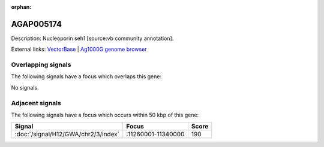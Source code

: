 :orphan:

AGAP005174
=============





Description: Nucleoporin seh1 [source:vb community annotation].

External links:
`VectorBase <https://www.vectorbase.org/Anopheles_gambiae/Gene/Summary?g=AGAP005174>`_ |
`Ag1000G genome browser <https://www.malariagen.net/apps/ag1000g/phase1-AR3/index.html?genome_region=2L:11376450-11378030#genomebrowser>`_

Overlapping signals
-------------------

The following signals have a focus which overlaps this gene:



No signals.



Adjacent signals
----------------

The following signals have a focus which occurs within 50 kbp of this gene:



.. cssclass:: table-hover
.. csv-table::
    :widths: auto
    :header: Signal,Focus,Score

    :doc:`/signal/H12/GWA/chr2/3/index`,":11260001-11340000",190
    



